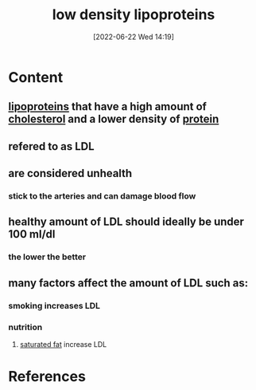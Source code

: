 :PROPERTIES:
:ID:       74199f34-7d52-4c67-9573-baf0c32fef70
:END:
#+title: low density lipoproteins
#+date: [2022-06-22 Wed 14:19]
#+filetags: :Health:Anatomy:

* Content
** [[id:71f21efc-d8e8-43ce-abea-4ba2f2e93c11][lipoproteins]] that have a high amount of [[id:428a0e92-c8ba-453d-81c0-a25210bbc977][cholesterol]] and a lower density of [[id:704fa7bd-b094-42df-b46f-f954bcf0c5ae][protein]]
** refered to as LDL
** are considered unhealth
*** stick to the arteries and can damage blood flow
** healthy amount of LDL should ideally be under 100 ml/dl
*** the lower the better
** many factors affect the amount of LDL such as:
*** smoking increases LDL
*** nutrition
**** [[id:62651aa0-8b73-46bf-85f6-b46810574fb1][saturated fat]] increase LDL



* References
